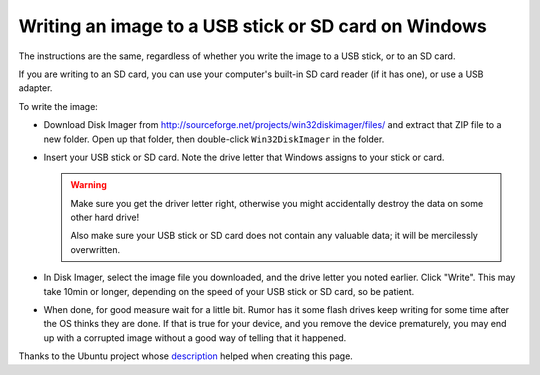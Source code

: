 Writing an image to a USB stick or SD card on Windows
=====================================================

The instructions are the same, regardless of whether you write the image to a
USB stick, or to an SD card.

If you are writing to an SD card, you can use your computer's built-in SD card
reader (if it has one), or use a USB adapter.

To write the image:

* Download Disk Imager from
  http://sourceforge.net/projects/win32diskimager/files/
  and extract that ZIP file to a new folder. Open up that folder, then double-click
  ``Win32DiskImager`` in the folder.

* Insert your USB stick or SD card. Note the drive letter that Windows assigns to
  your stick or card.

  .. warning:: Make sure you get the driver letter right, otherwise you might accidentally
     destroy the data on some other hard drive!

     Also make sure your USB stick or SD card does not contain any valuable data; it
     will be mercilessly overwritten.

* In Disk Imager, select the image file you downloaded, and the drive letter you
  noted earlier. Click "Write". This may take 10min or longer, depending on the speed of
  your USB stick or SD card, so be patient.

* When done, for good measure wait for a little bit. Rumor has it some flash drives keep
  writing for some time after the OS thinks they are done. If that is true for your device,
  and you remove the device prematurely, you may end up with a corrupted image without a good
  way of telling that it happened.

Thanks to the Ubuntu project whose
`description <https://help.ubuntu.com/community/Installation/FromImgFiles#Windows>`_
helped when creating this page.
